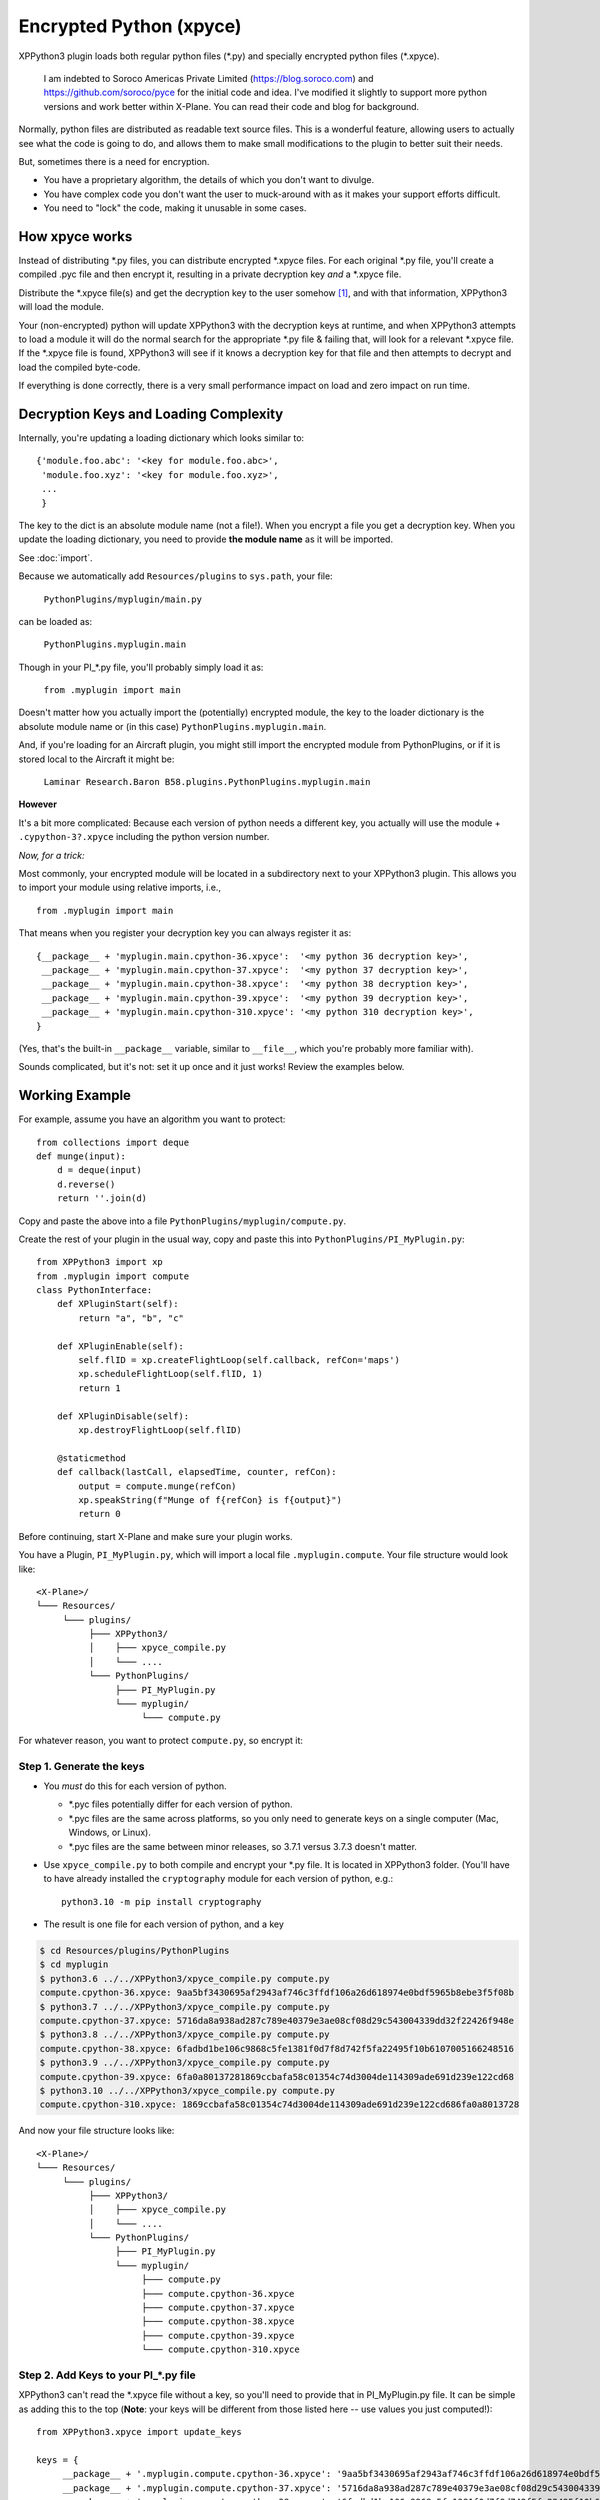 Encrypted Python (xpyce)
========================

XPPython3 plugin loads both regular python files (\*.py) and specially encrypted python files (\*.xpyce).

 I am indebted to Soroco Americas Private Limited (https://blog.soroco.com) and https://github.com/soroco/pyce
 for the initial code and idea. I've modified it slightly to support more python versions and work better
 within X-Plane. You can read their code and blog for background.

Normally, python files are distributed as readable text source files. This is a wonderful feature,
allowing users to actually see what the code is going to do, and allows them to make small modifications
to the plugin to better suit their needs.

But, sometimes there is a need for encryption.

* You have a proprietary algorithm, the details of which you don't want to divulge.
* You have complex code you don't want the user to muck-around with as it makes your
  support efforts difficult.
* You need to "lock" the code, making it unusable in some cases.

How xpyce works
---------------

Instead of distributing \*.py files, you can distribute encrypted \*.xpyce files. For each
original \*.py file, you'll create a compiled \.pyc file and then encrypt it, resulting in a
private decryption key *and* a \*.xpyce file.

Distribute the \*.xpyce file(s) and get the decryption key to the user somehow [#F1]_, and with that information, XPPython3 will
load the module.

Your (non-encrypted) python will update XPPython3 with the decryption keys at runtime, and when XPPython3 attempts to load
a module it will do the normal search for the appropriate \*.py file & failing that, will look for a relevant \*.xpyce
file. If the \*.xpyce file is found, XPPython3 will see if it knows a decryption key for that file and then attempts to
decrypt and load the compiled byte-code.

If everything is done correctly, there is a very small performance impact on load and zero impact on run time.

Decryption Keys and Loading Complexity
--------------------------------------

Internally, you're updating a loading dictionary which looks similar to::

  {'module.foo.abc': '<key for module.foo.abc>',
   'module.foo.xyz': '<key for module.foo.xyz>',
   ...
   }

The key to the dict is an absolute module name (not a file!). When you encrypt a file you get a decryption key.
When you update the loading dictionary, you need to provide **the module name** as it will be imported.

See :doc:`import`.

Because we automatically add ``Resources/plugins`` to ``sys.path``, your file:

  ``PythonPlugins/myplugin/main.py``

can be loaded as:

  ``PythonPlugins.myplugin.main``

Though in your PI\_\*.py file, you'll probably simply load it as:

  ``from .myplugin import main``

Doesn't matter how you actually import the (potentially) encrypted module, the key to the loader dictionary
is the absolute module name or (in this case) ``PythonPlugins.myplugin.main``.

And, if you're loading for an Aircraft plugin, you might still import the encrypted module from PythonPlugins, or
if it is stored local to the Aircraft it might be:

  ``Laminar Research.Baron B58.plugins.PythonPlugins.myplugin.main``

**However**

It's a bit more complicated: Because each version of python needs a different key, you actually
will use the module + ``.cypython-3?.xpyce`` including the python version number.

*Now, for a trick:*

Most commonly, your encrypted module will be located in a subdirectory next to your XPPython3 plugin. This allows you
to import your module using relative imports, i.e., ::

  from .myplugin import main

That means when you register your decryption key you can always register it as::

  {__package__ + 'myplugin.main.cpython-36.xpyce':  '<my python 36 decryption key>',
   __package__ + 'myplugin.main.cpython-37.xpyce':  '<my python 37 decryption key>',
   __package__ + 'myplugin.main.cpython-38.xpyce':  '<my python 38 decryption key>',
   __package__ + 'myplugin.main.cpython-39.xpyce':  '<my python 39 decryption key>',
   __package__ + 'myplugin.main.cpython-310.xpyce': '<my python 310 decryption key>',
  }

(Yes, that's the built-in ``__package__`` variable, similar to ``__file__``, which you're probably more
familiar with).

Sounds complicated, but it's not: set it up once and it just works! Review the examples below.


Working Example
---------------

For example, assume you have an algorithm you want to protect::

  from collections import deque
  def munge(input):
      d = deque(input)
      d.reverse()
      return ''.join(d)

Copy and paste the above into a file ``PythonPlugins/myplugin/compute.py``.

Create the rest of your plugin in the usual way, copy and paste this into ``PythonPlugins/PI_MyPlugin.py``::

  from XPPython3 import xp
  from .myplugin import compute
  class PythonInterface:
      def XPluginStart(self):
          return "a", "b", "c"

      def XPluginEnable(self):
          self.flID = xp.createFlightLoop(self.callback, refCon='maps')
          xp.scheduleFlightLoop(self.flID, 1)
          return 1

      def XPluginDisable(self):
          xp.destroyFlightLoop(self.flID)

      @staticmethod
      def callback(lastCall, elapsedTime, counter, refCon):
          output = compute.munge(refCon)
          xp.speakString(f"Munge of f{refCon} is f{output}")
          return 0
          

Before continuing, start X-Plane and make sure your plugin works.

.. image:: /images/xpyce-maps.png

You have a Plugin, ``PI_MyPlugin.py``, which will import a local file ``.myplugin.compute``.
Your file structure would look like:

::

  <X-Plane>/
  └─── Resources/
       └─── plugins/
            ├─── XPPython3/
            │    ├─── xpyce_compile.py
            │    └─── ....
            └─── PythonPlugins/
                 ├─── PI_MyPlugin.py
                 └─── myplugin/
                      └─── compute.py

For whatever reason, you want to protect ``compute.py``, so encrypt it:

Step 1. Generate the keys
*************************

* You *must* do this for each version of python.

  * \*.pyc files potentially differ for each version of python.
  * \*.pyc files are the same across platforms, so you only need to generate keys on a single computer (Mac, Windows, or Linux).
  * \*.pyc files are the same between minor releases, so 3.7.1 versus 3.7.3 doesn't matter.

* Use ``xpyce_compile.py`` to both compile and encrypt your \*.py file. It is located in XPPython3 folder.
  (You'll have to have already installed the ``cryptography`` module for each version of python, e.g.::

    python3.10 -m pip install cryptography
  
* The result is one file for each version of python, and a key

.. code-block:: console

   $ cd Resources/plugins/PythonPlugins
   $ cd myplugin
   $ python3.6 ../../XPPython3/xpyce_compile.py compute.py 
   compute.cpython-36.xpyce: 9aa5bf3430695af2943af746c3ffdf106a26d618974e0bdf5965b8ebe3f5f08b
   $ python3.7 ../../XPPython3/xpyce_compile.py compute.py 
   compute.cpython-37.xpyce: 5716da8a938ad287c789e40379e3ae08cf08d29c543004339dd32f22426f948e
   $ python3.8 ../../XPPython3/xpyce_compile.py compute.py 
   compute.cpython-38.xpyce: 6fadbd1be106c9868c5fe1381f0d7f8d742f5fa22495f10b6107005166248516
   $ python3.9 ../../XPPython3/xpyce_compile.py compute.py 
   compute.cpython-39.xpyce: 6fa0a80137281869ccbafa58c01354c74d3004de114309ade691d239e122cd68
   $ python3.10 ../../XPPython3/xpyce_compile.py compute.py 
   compute.cpython-310.xpyce: 1869ccbafa58c01354c74d3004de114309ade691d239e122cd686fa0a8013728

And now your file structure looks like::

  <X-Plane>/
  └─── Resources/
       └─── plugins/
            ├─── XPPython3/
            │    ├─── xpyce_compile.py
            │    └─── ....
            └─── PythonPlugins/
                 ├─── PI_MyPlugin.py
                 └─── myplugin/
                      ├─── compute.py
                      ├─── compute.cpython-36.xpyce
                      ├─── compute.cpython-37.xpyce
                      ├─── compute.cpython-38.xpyce
                      ├─── compute.cpython-39.xpyce
                      └─── compute.cpython-310.xpyce

Step 2. Add Keys to your PI\_\*.py file
***************************************

XPPython3 can't read the \*.xpyce file without a key, so you'll need to provide that in
PI_MyPlugin.py file. It can be simple as adding this to the top (**Note**: your keys will be
different from those listed here -- use values you just computed!)::

   from XPPython3.xpyce import update_keys

   keys = {
        __package__ + '.myplugin.compute.cpython-36.xpyce': '9aa5bf3430695af2943af746c3ffdf106a26d618974e0bdf5965b8ebe3f5f08b',
        __package__ + '.myplugin.compute.cpython-37.xpyce': '5716da8a938ad287c789e40379e3ae08cf08d29c543004339dd32f22426f948e',
        __package__ + '.myplugin.compute.cpython-38.xpyce': '6fadbd1be106c9868c5fe1381f0d7f8d742f5fa22495f10b6107005166248516',
        __package__ + '.myplugin.compute.cpython-39.xpyce': '6fa0a80137281869ccbafa58c01354c74d3004de114309ade691d239e122cd68',
        __package__ + '.myplugin.compute.cpython-310.xpyce': '1869ccbafa58c01354c74d3004de114309ade691d239e122cd686fa0a8013728'
   }
   update_keys(keys)

   from .myplugin import compute

   class PythonInterface:
      ...

Also, make sure you call ``update_keys()`` *before* attempting to ``import compute``!

In the above example, we provide the keys in readable python. With the keys, the user could decrypt the
\*.xpyce file but, that merely gets them a compiled \*.pyc file. This is a great way to protect your secrets
without any digital rights management.

.. note:: There are tools which will allow an enterprising individual to read and manipulate python byte-code, but
          the same can be said for manipulating compiled binary shared objects. **Nothing** is absolutely secure.
          
An alternative to directly adding keys to your PI\_\*.py file, you might require a user to login to your server and download
keys, or read them from a configuration file. In any case, you have to call ``update_keys`` *prior* to importing
the encrypted module(s).

Step 3. Remove your sensitive python file
*****************************************

Remove (or really, just don't package and deploy) your sensitive python file. Of course you'll
want to keep and test with an unencrypted version. For this example, simply rename ``compute.py`` to ``compute.pydisable``
so python can't find it::

  $ mv compute.py compute.pydisable

Now, restart X-Plane and notice the plugin still works!

For your testing purposes, XPPython3 will *always* load the \*.py version of the file if it exists, so you can test
without needing to remove the encryption routines, \*.xpyce files & keys until you're ready to deploy.


Example: Convert an Existing Plugin
-----------------------------------

Assume you have an existing (python3) plugin: ``PI_MySecret.py``, and you want to convert it.

1. Create subdirectory and place your original code there:

  .. code-block:: console

     $ pwd
     <XP>/Resources/plugins/PythonPlugins
     $ mkdir mysecret
     $ mv PI_MySecret.py mysecret

2. Create a new "shell" plugin PI_MySecret.py under PythonPlugins, which looks similar to::

    from .mysecret import PI_MySecret

    class PythonInterface(PI_MySecret.PythonInterface):
        pass

   Seriously, it's just four lines long (before adding the keys).
   
3. Test and convince yourself this new plugin is identical to your old plugin. (We've not done any encryption yet).

4. Generate keys
   Remember to generate keys for ``mysecret/PI_MySecret.py``, not for your new shell ``PI_MySecret.py``

  .. code-block:: console

   $ cd mysecret
   $ python3.6 ../../XPPython3/xpyce_compile.py PI_MySecret.py 
   PI_MySecret.cpython-36.xpyce: 9aa5bf3430695af2943af746c3ffdf106a26d618974e0bdf5965b8ebe3f5f08b
   $ python3.7 ../../XPPython3/xpyce_compile.py PI_MySecret.py 
   PI_MySecret.cpython-37.xpyce: 5716da8a938ad287c789e40379e3ae08cf08d29c543004339dd32f22426f948e
   $ python3.8 ../../XPPython3/xpyce_compile.py PI_MySecret.py 
   PI_MySecret.cpython-38.xpyce: 6fadbd1be106c9868c5fe1381f0d7f8d742f5fa22495f10b6107005166248516
   $ python3.9 ../../XPPython3/xpyce_compile.py PI_MySecret.py 
   PI_MySecret.cpython-39.xpyce: 6fa0a80137281869ccbafa58c01354c74d3004de114309ade691d239e122cd68
   $ python3.10 ../../XPPython3/xpyce_compile.py PI_MySecret.py 
   PI_MySecret.cpython-310.xpyce: 6fa0a80137281869ccbafa58c01354c74d3004de114309ade691d239e122cd68
 
5. Add the keys to your shell PI_MySecret.py file::

     from XPPython3.xpyce import update_keys
     
     keys = {
         __package__ + '.mysecret.PI_MySecret.cpython-36.xpyce': '9aa5bf3430695af2943af746c3ffdf106a26d618974e0bdf5965b8ebe3f5f08b',
         __package__ + '.mysecret.PI_MySecret.cpython-37.xpyce': '5716da8a938ad287c789e40379e3ae08cf08d29c543004339dd32f22426f948e',
         __package__ + '.mysecret.PI_MySecret.cpython-38.xpyce': '6fadbd1be106c9868c5fe1381f0d7f8d742f5fa22495f10b6107005166248516',
         __package__ + '.mysecret.PI_MySecret.cpython-39.xpyce': '6fa0a80137281869ccbafa58c01354c74d3004de114309ade691d239e122cd68',
         __package__ + '.mysecret.PI_MySecret.cpython-39.xpyce': '6fa0a80137281869ccbafa58c01354c74d3004de114309ade691d239e122cd68'
     }
     update_keys(keys)
     
     from .mysecret import PI_MySecret
     
     class PythonInterface(PI_MySecret.PythonInterface):
         pass

6. Test again.

   Note that *we still load the* ``mysecret/PI_MySecret.py`` file. This will always be true: if the \*.py file
   exists, we use it. If the \*.py file does not exist, we look for the \*.xpyce.

7. Move / Remove the \*.py and test again.

   .. code-block:: console

     $ mv mysecret/PI_MySecret.py mysecret/PI_MySecret.py-disabled

8. Done. Ship the code as::

                 ├─── PI_MySecret.py
                 └─── mysecret/
                      ├─── PI_MySecret.cpython-36.xpyce
                      ├─── PI_MySecret.cpython-37.xpyce
                      ├─── PI_MySecret.cpython-38.xpyce
                      ├─── PI_MySecret.cpython-39.xpyce
                      └─── PI_MySecret.cpython-310.xpyce

Alternatives
------------

The above examples provide keys directly in the python source -- remember XPPython3 still needs a PI\_\*.py file
to with a defined PythonInterface class in order to start the plugin.

If you don't want to store the code in the python file, you could add code to your ``PythonInterface().XPluginStart()``
function: It could read a local file with username / password information, and exchange that information with your server
to retrieve the decryption keys (Note: the decryption keys will be the same for all users!). On success, you update
the loader dictionary using ``XPPython3.xpyce.update_keys()``.

Then, your XPluginStart or XPluginEnable can import the encrypted module, something like::

  class PythonInterface:
     def XPluginStart(self):
         try:
             user_credentials = readCredentialsFromFile()
             keys = getKeysFromServer(user_credentials)
             XPPython3.xpyce.update_keys(keys)
             mod = importlib.import_module('.myplugin.main')
         except:
             mod = None
         return 'Name', 'Signature', 'Description'

     def XPluginEnable(self):
         if not mod:
            promptUserForCredentials():
         else:
            mod.doStuff()

Fortunately, you can test all this *without encryption* by simply not deleting your \*.py module (``myplugin/compute.py`` in this
example). Once you have the credentials part working, delete the python file and the ``importlib.import_module()`` code
will look for the encrypted version.

----

.. [#F1] "*Get the decryption key to the user somehow*". If you're selling the product, send the key to them through email. Or,
         have the user enter their email in your plugin (a non-encrypted part), and contact your server to return the key
         if the email matches someone in your database. Lots of possibilities.

         If it's non-commercial, and the reason you're doing this is simply to obfuscate code, *include the key in your code*.
         We'll decrypt the file on the fly, but never re-create the source code: Your plugin will be usable, though unreadable,
         without needing to distribute the key out-of-band.
